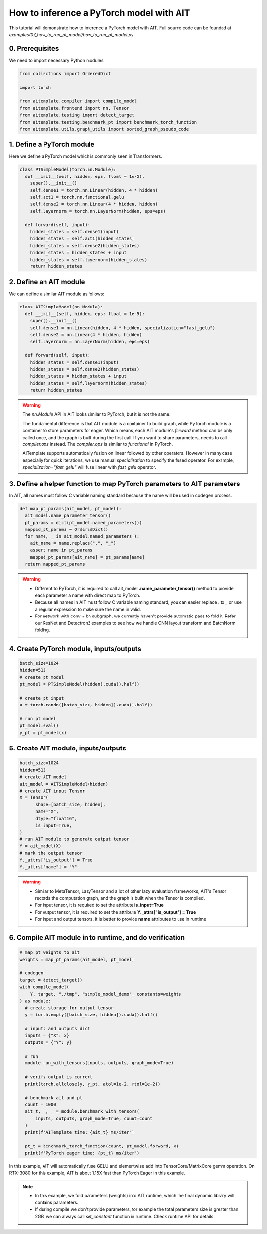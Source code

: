 How to inference a PyTorch model with AIT
==========================================

This tutorial will demonstrate how to inference a PyTorch model with AIT.
Full source code can be founded at `examples/07_how_to_run_pt_model/how_to_run_pt_model.py`

0. Prerequisites
-----------------

We need to import necessary Python modules

.. code-block:: python
  
  from collections import OrderedDict

  import torch

  from aitemplate.compiler import compile_model
  from aitemplate.frontend import nn, Tensor
  from aitemplate.testing import detect_target
  from aitemplate.testing.benchmark_pt import benchmark_torch_function
  from aitemplate.utils.graph_utils import sorted_graph_pseudo_code


1. Define a PyTorch module
---------------------------

Here we define a PyTorch model which is commonly seen in Transformers.

.. code-block:: python

  class PTSimpleModel(torch.nn.Module):
    def __init__(self, hidden, eps: float = 1e-5):
      super().__init__()
      self.dense1 = torch.nn.Linear(hidden, 4 * hidden)
      self.act1 = torch.nn.functional.gelu
      self.dense2 = torch.nn.Linear(4 * hidden, hidden)
      self.layernorm = torch.nn.LayerNorm(hidden, eps=eps)

    def forward(self, input):
      hidden_states = self.dense1(input)
      hidden_states = self.act1(hidden_states)
      hidden_states = self.dense2(hidden_states)
      hidden_states = hidden_states + input
      hidden_states = self.layernorm(hidden_states)
      return hidden_states

2. Define an AIT module
------------------------

We can define a similar AIT module as follows:

.. code-block:: python

  class AITSimpleModel(nn.Module):
    def __init__(self, hidden, eps: float = 1e-5):
      super().__init__()
      self.dense1 = nn.Linear(hidden, 4 * hidden, specialization="fast_gelu")
      self.dense2 = nn.Linear(4 * hidden, hidden)
      self.layernorm = nn.LayerNorm(hidden, eps=eps)

    def forward(self, input):
      hidden_states = self.dense1(input)
      hidden_states = self.dense2(hidden_states)
      hidden_states = hidden_states + input
      hidden_states = self.layernorm(hidden_states)
      return hidden_states

.. warning::
  The `nn.Module` API in AIT looks similar to PyTorch, but it is not the same.

  The fundamental difference is that AIT module is a container to build graph, while PyTorch module is a container to store parameters for eager.
  Which means, each AIT module's `forward` method can be only called once, and the graph is built during the first call. If you want to share parameters, needs to call `compiler.ops` instead. The `compiler.ops` is similar to `functional` in PyTorch.

  AITemplate supports automatically fusion on linear followed by other operators. However in many case especially for quick iterations, we use manual `specialization` to specify the fused operator. For example, `specialization="fast_gelu"` will fuse linear with `fast_gelu` operator.
  
3. Define a helper function to map PyTorch parameters to AIT parameters
-------------------------------------------------------------------------

In AIT, all names must follow C variable naming standard because the name will be used in codegen process.

.. code-block:: python

  def map_pt_params(ait_model, pt_model):
    ait_model.name_parameter_tensor()
    pt_params = dict(pt_model.named_parameters())
    mapped_pt_params = OrderedDict()
    for name, _ in ait_model.named_parameters():
      ait_name = name.replace(".", "_")
      assert name in pt_params
      mapped_pt_params[ait_name] = pt_params[name]
    return mapped_pt_params

.. warning::

  - Different to PyTorch, it is required to call ait_model **.name_parameter_tensor()** method to provide each parameter a name with direct map to PyTorch.
  - Because all names in AIT must follow C variable naming standard, you can easier replace `.` to `_` or use a regular expression to make sure the name in valid.
  - For network with conv + bn subgraph, we currently haven't provide automatic pass to fold it. Refer our ResNet and Detectron2 examples to see how we handle CNN layout transform and BatchNorm folding.

4. Create PyTorch module, inputs/outputs
-----------------------------------------

.. code-block:: python

  batch_size=1024
  hidden=512
  # create pt model
  pt_model = PTSimpleModel(hidden).cuda().half()

  # create pt input
  x = torch.randn([batch_size, hidden]).cuda().half()

  # run pt model
  pt_model.eval()
  y_pt = pt_model(x)

5. Create AIT module, inputs/outputs
-------------------------------------

.. code-block:: python

  batch_size=1024
  hidden=512
  # create AIT model
  ait_model = AITSimpleModel(hidden)
  # create AIT input Tensor
  X = Tensor(
        shape=[batch_size, hidden],
        name="X",
        dtype="float16",
        is_input=True,
  )
  # run AIT module to generate output tensor
  Y = ait_model(X)
  # mark the output tensor
  Y._attrs["is_output"] = True
  Y._attrs["name"] = "Y"

.. warning::

  - Similar to MetaTensor, LazyTensor and a lot of other lazy evaluation frameworks, AIT's Tensor records the computation graph, and the graph is built when the Tensor is compiled.
  - For input tensor, it is required to set the attribute **is_input=True**
  - For output tensor, it is required to set the attribute **Y._attrs["is_output"] = True**
  - For input and output tensors, it is better to provide **name** attributes to use in runtime

6. Compile AIT module in to runtime, and do verification
--------------------------------------------------------

.. code-block:: python

  # map pt weights to ait
  weights = map_pt_params(ait_model, pt_model)

  # codegen
  target = detect_target()
  with compile_model(
      Y, target, "./tmp", "simple_model_demo", constants=weights
  ) as module:
    # create storage for output tensor
    y = torch.empty([batch_size, hidden]).cuda().half()

    # inputs and outputs dict
    inputs = {"X": x}
    outputs = {"Y": y}

    # run
    module.run_with_tensors(inputs, outputs, graph_mode=True)

    # verify output is correct
    print(torch.allclose(y, y_pt, atol=1e-2, rtol=1e-2))

    # benchmark ait and pt
    count = 1000
    ait_t, _, _ = module.benchmark_with_tensors(
        inputs, outputs, graph_mode=True, count=count
    )
    print(f"AITemplate time: {ait_t} ms/iter")

    pt_t = benchmark_torch_function(count, pt_model.forward, x)
    print(f"PyTorch eager time: {pt_t} ms/iter")


In this example, AIT will automatically fuse GELU and elementwise add into TensorCore/MatrixCore gemm operation. On RTX-3080 for this example, AIT is about 1.15X fast than PyTorch Eager in this example.

.. note::

  - In this example, we fold parameters (weights) into AIT runtime, which the final dynamic library will contains parameters.
  - If during compile we don't provide parameters, for example the total parameters size is greater than 2GB, we can always call `set_constant` function in runtime. Check runtime API for details.